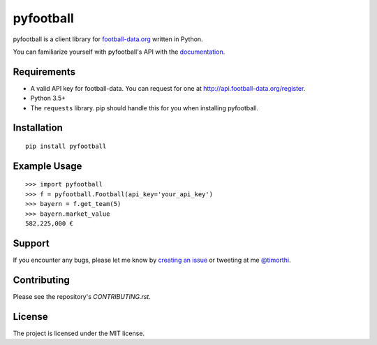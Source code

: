 pyfootball
============
.. image:: https://readthedocs.org/projects/pyfootball/badge/?version=latest
    :target: http://pyfootball.readthedocs.io/en/latest/?badge=latest
    :alt: Documentation Status

.. image:: https://travis-ci.org/xozzo/pyfootball.svg?branch=develop
    :target: https://travis-ci.org/xozzo/pyfootball
    :alt: Travis CI Status

pyfootball is a client library for `football-data.org <http://api.football-data.org/index>`_ written in Python.

You can familiarize yourself with pyfootball's API with the `documentation <https://pyfootball.readthedocs.io>`_.

Requirements
---------------

* A valid API key for football-data. You can request for one at `<http://api.football-data.org/register>`_.
* Python 3.5+
* The ``requests`` library. pip should handle this for you when installing pyfootball.

Installation
---------------
::

    pip install pyfootball

Example Usage
------------------
::

    >>> import pyfootball
    >>> f = pyfootball.Football(api_key='your_api_key')
    >>> bayern = f.get_team(5)
    >>> bayern.market_value
    582,225,000 €

Support
----------
If you encounter any bugs, please let me know by `creating an issue <https://github.com/xozzo/pyfootball/issues/new>`_ or tweeting at me `@timorthi <https://www.twitter.com/timorthi>`_.  

Contributing
---------------
Please see the repository's `CONTRIBUTING.rst`.

License
----------
The project is licensed under the MIT license.
